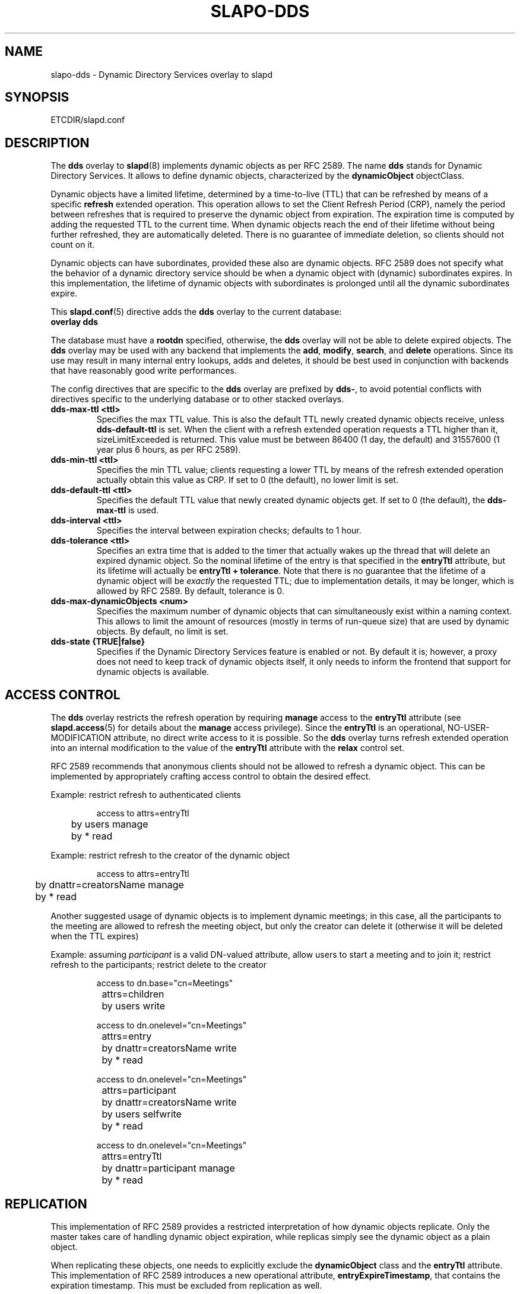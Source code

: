.TH SLAPO-DDS 5 "RELEASEDATE" "ReOpenLDAP LDVERSION"
.\" $ReOpenLDAP$
.\" Copyright (c) 2015,2016 Leonid Yuriev <leo@yuriev.ru>.
.\" Copyright (c) 2015,2016 Peter-Service R&D LLC <http://billing.ru/>.
.\"
.\" This file is part of ReOpenLDAP.
.\"
.\" ReOpenLDAP is free software; you can redistribute it and/or modify it under
.\" the terms of the GNU Affero General Public License as published by
.\" the Free Software Foundation; either version 3 of the License, or
.\" (at your option) any later version.
.\"
.\" ReOpenLDAP is distributed in the hope that it will be useful,
.\" but WITHOUT ANY WARRANTY; without even the implied warranty of
.\" MERCHANTABILITY or FITNESS FOR A PARTICULAR PURPOSE.  See the
.\" GNU Affero General Public License for more details.
.\"
.\" You should have received a copy of the GNU Affero General Public License
.\" along with this program.  If not, see <http://www.gnu.org/licenses/>.
.\"
.\" ---
.\"
.\" Copyright 2005-2014 The OpenLDAP Foundation, All Rights Reserved.
.\" Copying restrictions apply.  See the COPYRIGHT file.
.SH NAME
slapo\-dds \- Dynamic Directory Services overlay to slapd
.SH SYNOPSIS
ETCDIR/slapd.conf
.SH DESCRIPTION
The
.B dds
overlay to
.BR slapd (8)
implements dynamic objects as per RFC 2589.
The name
.B dds
stands for
Dynamic Directory Services.
It allows to define dynamic objects, characterized by the
.B dynamicObject
objectClass.

Dynamic objects have a limited lifetime, determined by a time-to-live
(TTL) that can be refreshed by means of a specific
.B refresh
extended operation.
This operation allows to set the Client Refresh Period (CRP),
namely the period between refreshes that is required to preserve the
dynamic object from expiration.
The expiration time is computed by adding the requested TTL to the
current time.
When dynamic objects reach the end of their lifetime without being
further refreshed, they are automatically deleted.
There is no guarantee of immediate deletion, so clients should not count
on it.

Dynamic objects can have subordinates, provided these also are dynamic
objects.
RFC 2589 does not specify what the behavior of a dynamic directory
service should be when a dynamic object with (dynamic) subordinates
expires.
In this implementation, the lifetime of dynamic objects with subordinates
is prolonged until all the dynamic subordinates expire.


This
.BR slapd.conf (5)
directive adds the
.B dds
overlay to the current database:

.TP
.B overlay dds

.LP
The database must have a
.B rootdn
specified, otherwise, the
.B dds
overlay will not be able to delete expired objects. The
.B dds
overlay may be used with any backend that implements the
.BR add ,
.BR modify ,
.BR search ,
and
.BR delete
operations.
Since its use may result in many internal entry lookups, adds
and deletes, it should be best used in conjunction with backends
that have reasonably good write performances.

.LP
The config directives that are specific to the
.B dds
overlay are prefixed by
.BR dds\- ,
to avoid potential conflicts with directives specific to the underlying
database or to other stacked overlays.

.TP
.B dds\-max\-ttl <ttl>
Specifies the max TTL value.
This is also the default TTL newly created
dynamic objects receive, unless
.B dds\-default\-ttl
is set.
When the client with a refresh extended operation requests a TTL higher
than it, sizeLimitExceeded is returned.
This value must be between 86400 (1 day, the default) and 31557600
(1 year plus 6 hours, as per RFC 2589).

.TP
.B dds\-min\-ttl <ttl>
Specifies the min TTL value; clients requesting a lower TTL by means
of the refresh extended operation actually obtain this value as CRP.
If set to 0 (the default), no lower limit is set.

.TP
.B dds\-default\-ttl <ttl>
Specifies the default TTL value that newly created dynamic objects get.
If set to 0 (the default), the
.B dds\-max\-ttl
is used.

.TP
.B dds\-interval <ttl>
Specifies the interval between expiration checks; defaults to 1 hour.

.TP
.B dds\-tolerance <ttl>
Specifies an extra time that is added to the timer that actually wakes up
the thread that will delete an expired dynamic object.
So the nominal lifetime of the entry is that specified in the
.B entryTtl
attribute, but its lifetime will actually be
.BR "entryTtl + tolerance" .
Note that there is no guarantee that the lifetime of a dynamic object
will be
.I exactly
the requested TTL; due to implementation details, it may be longer, which
is allowed by RFC 2589.
By default, tolerance is 0.

.TP
.B dds\-max\-dynamicObjects <num>
Specifies the maximum number of dynamic objects that can simultaneously exist
within a naming context.
This allows to limit the amount of resources (mostly in terms of
run-queue size) that are used by dynamic objects.
By default, no limit is set.

.TP
.B dds\-state {TRUE|false}
Specifies if the Dynamic Directory Services feature is enabled or not.
By default it is; however, a proxy does not need to keep track of dynamic
objects itself, it only needs to inform the frontend that support for
dynamic objects is available.

.SH ACCESS CONTROL
The
.B dds
overlay restricts the refresh operation by requiring
.B manage
access to the
.B entryTtl
attribute (see
.BR slapd.access (5)
for details about the
.B manage
access privilege).
Since the
.B entryTtl
is an operational, NO-USER-MODIFICATION attribute, no direct write access
to it is possible.
So the
.B dds
overlay turns refresh extended operation into an internal modification to
the value of the
.B entryTtl
attribute with the
.B relax
control set.

RFC 2589 recommends that anonymous clients should not be allowed to refresh
a dynamic object.
This can be implemented by appropriately crafting access control to obtain
the desired effect.

Example: restrict refresh to authenticated clients

.RS
.nf
access to attrs=entryTtl
	by users manage
	by * read

.fi
.RE
Example: restrict refresh to the creator of the dynamic object

.RS
.nf
access to attrs=entryTtl
	by dnattr=creatorsName manage
	by * read

.fi
.RE
Another suggested usage of dynamic objects is to implement dynamic meetings;
in this case, all the participants to the meeting are allowed to refresh
the meeting object, but only the creator can delete it (otherwise it will
be deleted when the TTL expires)

Example: assuming \fIparticipant\fP is a valid DN-valued attribute,
allow users to start a meeting and to join it; restrict refresh
to the participants; restrict delete to the creator

.RS
.nf
access to dn.base="cn=Meetings"
		attrs=children
	by users write

access to dn.onelevel="cn=Meetings"
		attrs=entry
	by dnattr=creatorsName write
	by * read

access to dn.onelevel="cn=Meetings"
		attrs=participant
	by dnattr=creatorsName write
	by users selfwrite
	by * read

access to dn.onelevel="cn=Meetings"
		attrs=entryTtl
	by dnattr=participant manage
	by * read

.fi
.RE

.SH REPLICATION
This implementation of RFC 2589 provides a restricted interpretation of how
dynamic objects replicate.  Only the master takes care of handling dynamic
object expiration, while replicas simply see the dynamic object as a plain
object.

When replicating these objects, one needs to explicitly exclude the
.B dynamicObject
class and the
.B entryTtl
attribute.
This implementation of RFC 2589 introduces a new operational attribute,
.BR entryExpireTimestamp ,
that contains the expiration timestamp.  This must be excluded from
replication as well.

The quick and dirty solution is to set
.B schemacheck=off
in the syncrepl configuration
and, optionally, exclude the operational attributes from replication, using

.RS
.nf
syncrepl ...
	exattrs=entryTtl,entryExpireTimestamp
.fi
.RE

In any case the overlay must be either statically built in or run-time loaded
by the consumer, so that it is aware of the
.B entryExpireTimestamp
operational attribute; however, it must not be configured in the shadow
database.
Currently, there is no means to remove the
.B dynamicObject
class from the entry; this may be seen as a feature, since it allows to see
the dynamic properties of the object.

.SH FILES
.TP
ETCDIR/slapd.conf
default slapd configuration file
.SH SEE ALSO
.BR slapd.conf (5),
.BR slapd\-config (5),
.BR slapd (8).
.SH AUTHOR
Implemented by Pierangelo Masarati.

